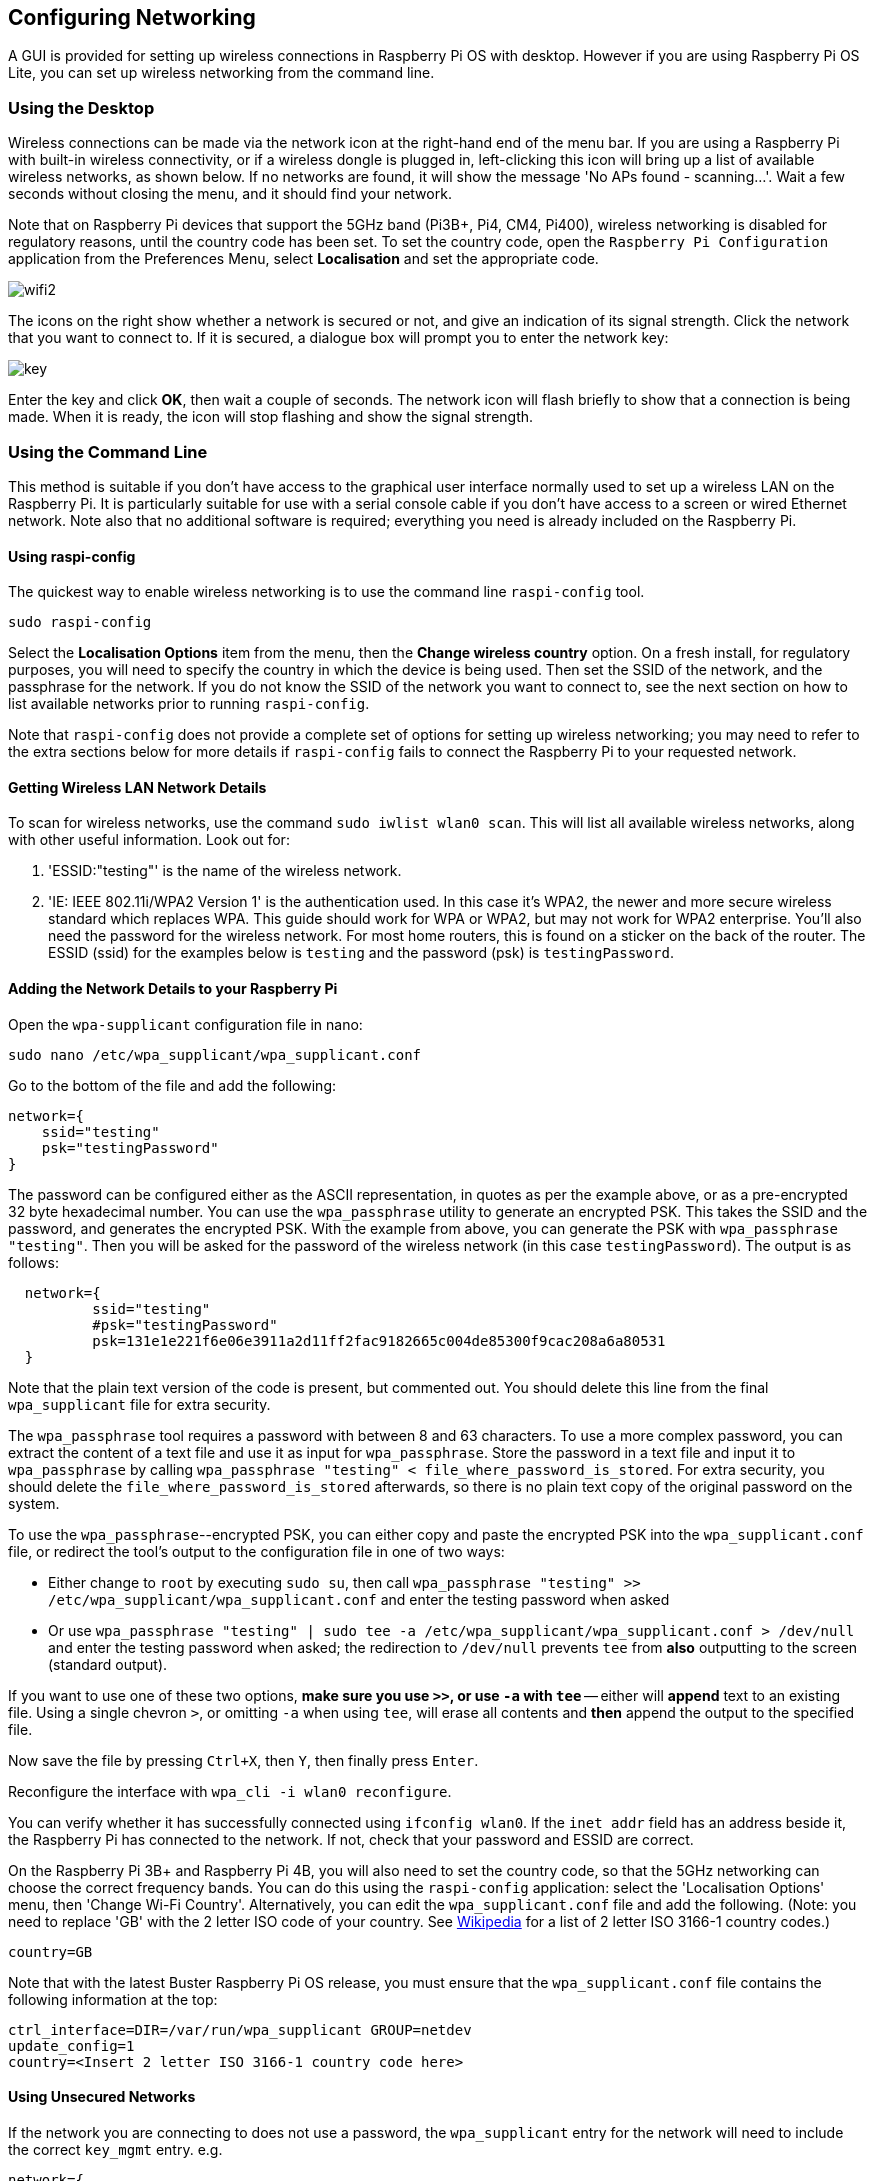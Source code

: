 == Configuring Networking

A GUI is provided for setting up wireless connections in Raspberry Pi OS with desktop. However if you are using Raspberry Pi OS Lite, you can set up wireless networking from the command line.

=== Using the Desktop

Wireless connections can be made via the network icon at the right-hand end of the menu bar. If you are using a Raspberry Pi with built-in wireless connectivity, or if a wireless dongle is plugged in, left-clicking this icon will bring up a list of available wireless networks, as shown below. If no networks are found, it will show the message 'No APs found - scanning...'. Wait a few seconds without closing the menu, and it should find your network.

Note that on Raspberry Pi devices that support the 5GHz band (Pi3B+, Pi4, CM4, Pi400), wireless networking is disabled for regulatory reasons, until the country code has been set. To set the country code, open the `Raspberry Pi Configuration` application from the Preferences Menu, select *Localisation* and set the appropriate code.

image::images/wifi2.png[wifi2]

The icons on the right show whether a network is secured or not, and give an indication of its signal strength. Click the network that you want to connect to. If it is secured, a dialogue box will prompt you to enter the network key:

image::images/key.png[key]

Enter the key and click *OK*, then wait a couple of seconds. The network icon will flash briefly to show that a connection is being made. When it is ready, the icon will stop flashing and show the signal strength.

[[wireless-networking-command-line]]
=== Using the Command Line

This method is suitable if you don't have access to the graphical user interface normally used to set up a wireless LAN on the Raspberry Pi. It is particularly suitable for use with a serial console cable if you don't have access to a screen or wired Ethernet network. Note also that no additional software is required; everything you need is already included on the Raspberry Pi.

==== Using raspi-config

The quickest way to enable wireless networking is to use the command line `raspi-config` tool.

`sudo raspi-config`

Select the *Localisation Options* item from the menu, then the *Change wireless country* option. On a fresh install, for regulatory purposes, you will need to specify the country in which the device is being used. Then set the SSID of the network, and the passphrase for the network. If you do not know the SSID of the network you want to connect to, see the next section on how to list available networks prior to running `raspi-config`.

Note that `raspi-config` does not provide a complete set of options for setting up wireless networking; you may need to refer to the extra sections below for more details if `raspi-config` fails to connect the Raspberry Pi to your requested network.

==== Getting Wireless LAN Network Details

To scan for wireless networks, use the command `sudo iwlist wlan0 scan`. This will list all available wireless networks, along with other useful information. Look out for:

. 'ESSID:"testing"' is the name of the wireless network.
. 'IE: IEEE 802.11i/WPA2 Version 1' is the authentication used. In this case it's WPA2, the newer and more secure wireless standard which replaces WPA. This guide should work for WPA or WPA2, but may not work for WPA2 enterprise. You'll also need the password for the wireless network. For most home routers, this is found on a sticker on the back of the router. The ESSID (ssid) for the examples below is `testing` and the password (psk) is `testingPassword`.

==== Adding the Network Details to your Raspberry Pi

Open the `wpa-supplicant` configuration file in nano:

`sudo nano /etc/wpa_supplicant/wpa_supplicant.conf`

Go to the bottom of the file and add the following:

----
network={
    ssid="testing"
    psk="testingPassword"
}
----

The password can be configured either as the ASCII representation, in quotes as per the example above, or as a pre-encrypted 32 byte hexadecimal number. You can use the `wpa_passphrase` utility to generate an encrypted PSK. This takes the SSID and the password, and generates the encrypted PSK. With the example from above, you can generate the PSK with `wpa_passphrase "testing"`. Then you will be asked for the password of the wireless network (in this case `testingPassword`). The output is as follows:

----
  network={
	  ssid="testing"
	  #psk="testingPassword"
	  psk=131e1e221f6e06e3911a2d11ff2fac9182665c004de85300f9cac208a6a80531
  }
----

Note that the plain text version of the code is present, but commented out. You should delete this line from the final `wpa_supplicant` file for extra security.

The `wpa_passphrase` tool requires a password with between 8 and 63 characters. To use a more complex password, you can extract the content of a text file and use it as input for `wpa_passphrase`. Store the password in a text file and input it to `wpa_passphrase` by calling `wpa_passphrase "testing" < file_where_password_is_stored`. For extra security, you should delete the `file_where_password_is_stored` afterwards, so there is no plain text copy of the original password on the system.

To use the `wpa_passphrase`--encrypted PSK, you can either copy and paste the encrypted PSK into the `wpa_supplicant.conf` file, or redirect the tool's output to the configuration file in one of two ways:

* Either change to `root` by executing `sudo su`, then call `wpa_passphrase "testing" >> /etc/wpa_supplicant/wpa_supplicant.conf` and enter the testing password when asked
* Or use `wpa_passphrase "testing" | sudo tee -a /etc/wpa_supplicant/wpa_supplicant.conf > /dev/null` and enter the testing password when asked; the redirection to `/dev/null` prevents `tee` from *also* outputting to the screen (standard output).

If you want to use one of these two options, *make sure you use `>>`, or use `-a` with `tee`* -- either will *append* text to an existing file. Using a single chevron `>`, or omitting `-a` when using `tee`, will erase all contents and *then* append the output to the specified file.

Now save the file by pressing `Ctrl+X`, then `Y`, then finally press `Enter`.

Reconfigure the interface with `wpa_cli -i wlan0 reconfigure`.

You can verify whether it has successfully connected using `ifconfig wlan0`. If the `inet addr` field has an address beside it, the Raspberry Pi has connected to the network. If not, check that your password and ESSID are correct.

On the Raspberry Pi 3B+ and Raspberry Pi 4B, you will also need to set the country code, so that the 5GHz networking can choose the correct frequency bands. You can do this using the `raspi-config` application: select the 'Localisation Options' menu, then 'Change Wi-Fi Country'. Alternatively, you can edit the `wpa_supplicant.conf` file and add the following. (Note: you need to replace 'GB' with the 2 letter ISO code of your country. See https://en.wikipedia.org/wiki/ISO_3166-1[Wikipedia] for a list of 2 letter ISO 3166-1 country codes.)

----
country=GB
----

Note that with the latest Buster Raspberry Pi OS release, you must ensure that the `wpa_supplicant.conf` file contains the following information at the top:

----
ctrl_interface=DIR=/var/run/wpa_supplicant GROUP=netdev
update_config=1
country=<Insert 2 letter ISO 3166-1 country code here>
----

==== Using Unsecured Networks

If the network you are connecting to does not use a password, the `wpa_supplicant` entry for the network will need to include the correct `key_mgmt` entry.
e.g.

----
network={
    ssid="testing"
    key_mgmt=NONE
}
----

WARNING: You should be careful when using unsecured wireless networks.

==== Hidden Networks

If you are using a hidden network, an extra option in the `wpa_supplicant file`, `scan_ssid`, may help connection.

----
network={
    ssid="yourHiddenSSID"
    scan_ssid=1
    psk="Your_wireless_network_password"
}
----

You can verify whether it has successfully connected using `ifconfig wlan0`. If the `inet addr` field has an address beside it, the Raspberry Pi has connected to the network. If not, check your password and ESSID are correct.

==== Adding Multiple Wireless Network Configurations

On recent versions of Raspberry Pi OS, it is possible to set up multiple configurations for wireless networking. For example, you could set up one for home and one for school.

For example

----
network={
    ssid="SchoolNetworkSSID"
    psk="passwordSchool"
    id_str="school"
}

network={
    ssid="HomeNetworkSSID"
    psk="passwordHome"
    id_str="home"
}
----

If you have two networks in range, you can add the priority option to choose between them. The network in range, with the highest priority, will be the one that is connected.

----
network={
    ssid="HomeOneSSID"
    psk="passwordOne"
    priority=1
    id_str="homeOne"
}

network={
    ssid="HomeTwoSSID"
    psk="passwordTwo"
    priority=2
    id_str="homeTwo"
}
----


=== The DHCP Daemon

The Raspberry Pi uses `dhcpcd` to configure TCP/IP across all of its network interfaces. The `dhcpcd` daemon is intended to be an all-in-one ZeroConf client for UNIX-like systems. This includes assigning each interface an IP address, setting netmasks, and configuring DNS resolution via the Name Service Switch (NSS) facility.

By default, Raspberry Pi OS attempts to automatically configure all network interfaces by DHCP, falling back to automatic private addresses in the range 169.254.0.0/16 if DHCP fails. This is consistent with the behaviour of other Linux variants and of Microsoft Windows.

=== Static IP Addresses

WARNING: If allocation of IP addresses is normally handled by a DHCP server on your network, allocating your Raspberry Pi a static IP address may cause an address conflict which may lead to networking problems.

If you want to allocate a static IP address to your Raspberry Pi, the best way to do so is to reserve an address for it on your router. That way your Raspberry Pi will continue to have its address allocated via DHCP but will receive the same address each time. A "fixed" address can be allocated by your DHCP server associating it with the MAC address of your Raspberry Pi. Management of IP addresses will remain with the DHCP server and this will avoid address conflicts and potential network problems.

However, if you wish to disable automatic configuration for an interface, and instead configure it statically, you can do so in `/etc/dhcpcd.conf`. For example:

----
interface eth0
static ip_address=192.168.0.4/24	
static routers=192.168.0.254
static domain_name_servers=192.168.0.254 8.8.8.8
----
